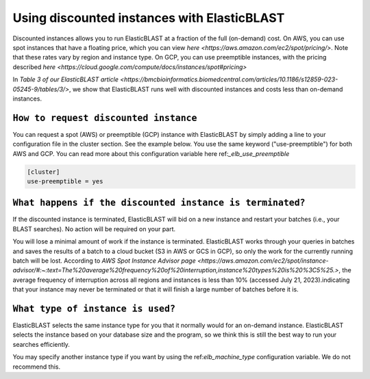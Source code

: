 ..                           PUBLIC DOMAIN NOTICE
..              National Center for Biotechnology Information
..  
.. This software is a "United States Government Work" under the
.. terms of the United States Copyright Act.  It was written as part of
.. the authors' official duties as United States Government employees and
.. thus cannot be copyrighted.  This software is freely available
.. to the public for use.  The National Library of Medicine and the U.S.
.. Government have not placed any restriction on its use or reproduction.
..   
.. Although all reasonable efforts have been taken to ensure the accuracy
.. and reliability of the software and data, the NLM and the U.S.
.. Government do not and cannot warrant the performance or results that
.. may be obtained by using this software or data.  The NLM and the U.S.
.. Government disclaim all warranties, express or implied, including
.. warranties of performance, merchantability or fitness for any particular
.. purpose.
..   
.. Please cite NCBI in any work or product based on this material.

.. _tutorial_spot:

Using discounted instances with ElasticBLAST
============================================

Discounted instances allows you to run ElasticBLAST at a fraction of the full (on-demand) cost.  On AWS, you can use spot instances that have a floating price, which you can view `here <https://aws.amazon.com/ec2/spot/pricing/>`.  Note that these rates vary by region and instance type.  On GCP, you can use preemptible instances, with the pricing described `here <https://cloud.google.com/compute/docs/instances/spot#pricing>`

In `Table 3 of our ElasticBLAST article <https://bmcbioinformatics.biomedcentral.com/articles/10.1186/s12859-023-05245-9/tables/3/>`, we show that ElasticBLAST runs well with discounted instances and costs less than on-demand instances.


``How to request discounted instance``
^^^^^^^^^^^^^^^^^^^^^^^^^^^^^^^^^^^^^

You can request a spot (AWS) or preemptible (GCP) instance with ElasticBLAST by simply adding a line to your configuration file in the cluster section.  See the example below.  You use the same keyword ("use-preemptible") for both AWS and GCP.  You can read more about this configuration variable here ref:`_elb_use_preemptible`

.. code-block::

    [cluster]
    use-preemptible = yes


``What happens if the discounted instance is terminated?``
^^^^^^^^^^^^^^^^^^^^^^^^^^^^^^^^^^^^^^^^^^^^^^^^^^^^^^^^

If the discounted instance is terminated, ElasticBLAST will bid on a new instance and restart your batches (i.e., your BLAST searches).  No action will be required on your part.

You will lose a minimal amount of work if the instance is terminated. ElasticBLAST works through your queries in batches and saves the results of a batch to a cloud bucket (S3 in AWS or GCS in GCP), so only the work for the currently running batch will be lost.  According to `AWS Spot Instance Advisor page <https://aws.amazon.com/ec2/spot/instance-advisor/#:~:text=The%20average%20frequency%20of%20interruption,instance%20types%20is%20%3C5%25.>`, the average frequency of interruption across all regions and instances is less than 10% (accessed July 21, 2023).indicating that your instance may never be terminated or that it will finish a large number of batches before it is.  


``What type of instance is used?``
^^^^^^^^^^^^^^^^^^^^^^^^^^^^^^^^^^

ElasticBLAST selects the same instance type for you that it normally would for an on-demand instance. ElasticBLAST selects the instance based on your database size and the program, so we think this is still the best way to run your searches efficiently. 

You may specify another instance type if you want by using the ref:`elb_machine_type` configuration variable.  We do not recommend this.


